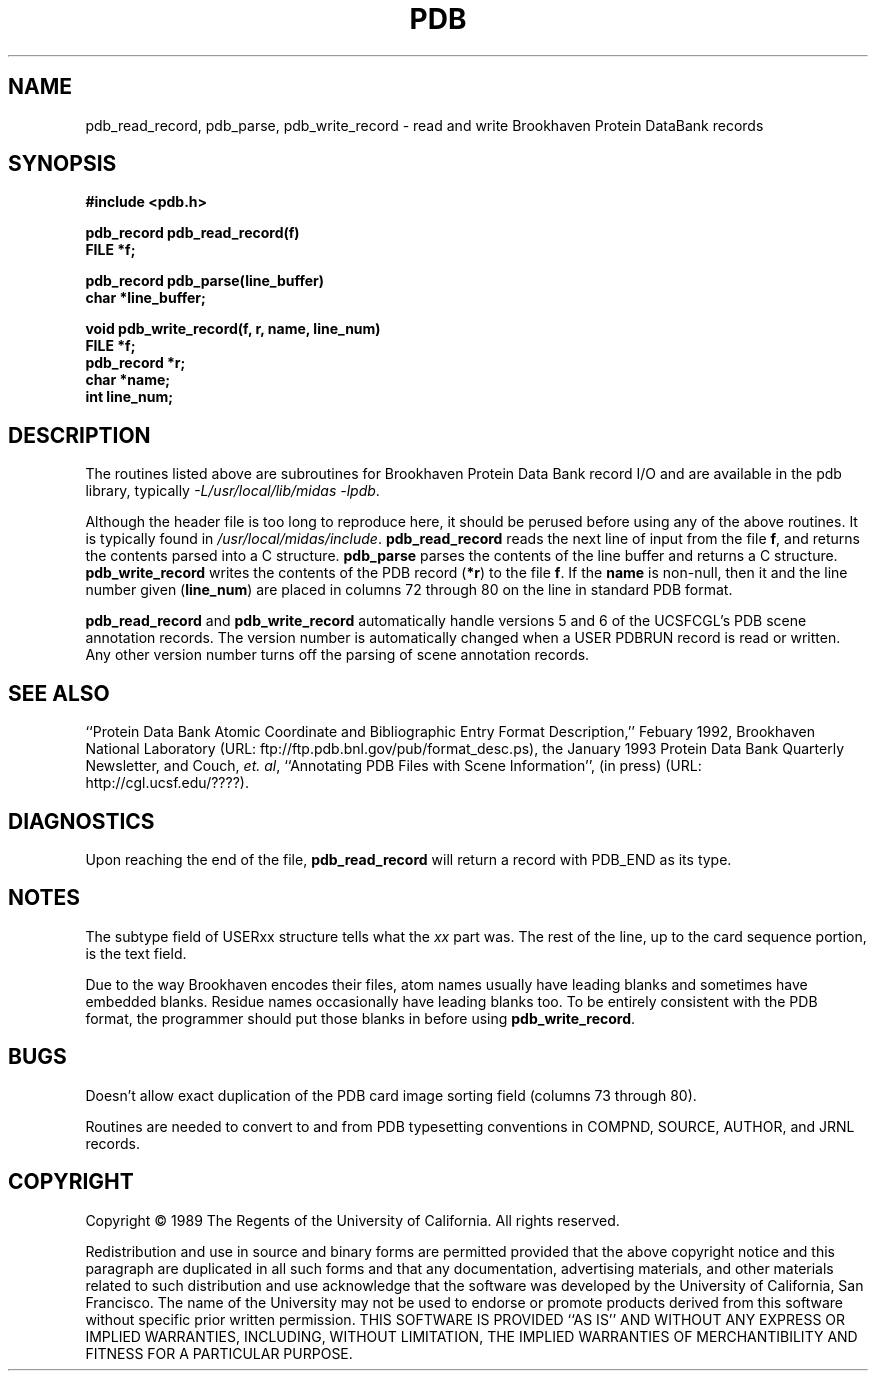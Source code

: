 .\" Copyright (c) 1984,1989 by the Regents of the University of California.
.\" All Rights Reserved.
.\" $Id: pdb.3,v 1.1.1.1 2000/01/13 22:24:13 scott Exp $
.TH PDB 3 "14 Sept 1989"
.SH NAME
pdb_read_record, pdb_parse, pdb_write_record \- read and write Brookhaven Protein DataBank records
.SH SYNOPSIS
.nf
.B #include <pdb.h>
.PP
.B pdb_record pdb_read_record(f)
.B FILE *f;
.PP
.B pdb_record pdb_parse(line_buffer)
.B char *line_buffer;
.PP
.B "void pdb_write_record(f, r, name, line_num)"
.B FILE *f;
.B pdb_record *r;
.B char *name;
.B int line_num;
.fi
.SH DESCRIPTION
The routines listed above
are subroutines for Brookhaven Protein Data Bank record I/O
and are available in the pdb library, typically
.IR "-L/usr/local/lib/midas -lpdb" .
.PP
Although the header file is too long to reproduce here, it should be
perused before using any of the above routines.
It is typically found in
.IR /usr/local/midas/include .
\fBpdb_read_record\fP reads the next line of input from the file \fBf\fP,
and returns the contents parsed into a C structure.
\fBpdb_parse\fP parses the contents of the line buffer
and returns a C structure.
\fBpdb_write_record\fP writes the contents of the PDB record (\fB*r\fP) to 
the file \fBf\fP.  If the \fBname\fP is non-null, then it and the line
number given (\fBline_num\fP) are placed in columns 72 through 80 on the
line in standard PDB format.
.PP
\fBpdb_read_record\fP and \fBpdb_write_record\fP automatically
handle versions 5 and 6 of the UCSFCGL's PDB scene annotation records.
The version number is automatically changed when a USER  PDBRUN record is read
or written.
Any other version number turns off the parsing of scene annotation records.
.SH "SEE ALSO"
``Protein Data Bank Atomic Coordinate and Bibliographic Entry Format Description,'' Febuary 1992,
Brookhaven National Laboratory
(URL: ftp://ftp.pdb.bnl.gov/pub/format_desc.ps),
the January 1993 Protein Data Bank Quarterly Newsletter,
and Couch, \fIet. al\fP, ``Annotating PDB Files with Scene Information'',
(in press)
(URL: http://cgl.ucsf.edu/????).
.SH DIAGNOSTICS
Upon reaching the end of the file, \fBpdb_read_record\fP will return
a record with PDB_END as its type.
.SH NOTES
The subtype field of USERxx structure tells what the \fIxx\fP part was.
The rest of the line, up to the card sequence portion, is the text field.
.PP
Due to the way Brookhaven encodes their files,
atom names usually have leading blanks and sometimes have embedded blanks.
Residue names occasionally have leading blanks too.
To be entirely consistent with the PDB format, the programmer should put those
blanks in before using \fBpdb_write_record\fP.
.SH BUGS
Doesn't allow exact duplication of the PDB card image sorting field
(columns 73 through 80).
.PP
Routines are needed to convert to and from PDB typesetting conventions
in COMPND, SOURCE, AUTHOR, and JRNL records.
.SH COPYRIGHT
Copyright \(co 1989 The Regents of the University of California.
All rights reserved.
.PP
Redistribution and use in source and binary forms are permitted
provided that the above copyright notice and this paragraph are
duplicated in all such forms and that any documentation,
advertising materials, and other materials related to such
distribution and use acknowledge that the software was developed
by the University of California, San Francisco.  The name of the
University may not be used to endorse or promote products derived
from this software without specific prior written permission.
THIS SOFTWARE IS PROVIDED ``AS IS'' AND WITHOUT ANY EXPRESS OR
IMPLIED WARRANTIES, INCLUDING, WITHOUT LIMITATION, THE IMPLIED
WARRANTIES OF MERCHANTIBILITY AND FITNESS FOR A PARTICULAR PURPOSE.
